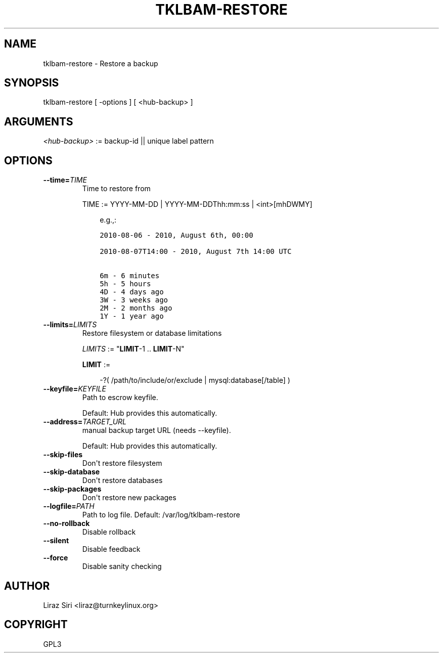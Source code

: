 .\" Man page generated from reStructeredText.
.
.TH TKLBAM-RESTORE 8 "2010-09-01" "" "backup"
.SH NAME
tklbam-restore \- Restore a backup
.
.nr rst2man-indent-level 0
.
.de1 rstReportMargin
\\$1 \\n[an-margin]
level \\n[rst2man-indent-level]
level margin: \\n[rst2man-indent\\n[rst2man-indent-level]]
-
\\n[rst2man-indent0]
\\n[rst2man-indent1]
\\n[rst2man-indent2]
..
.de1 INDENT
.\" .rstReportMargin pre:
. RS \\$1
. nr rst2man-indent\\n[rst2man-indent-level] \\n[an-margin]
. nr rst2man-indent-level +1
.\" .rstReportMargin post:
..
.de UNINDENT
. RE
.\" indent \\n[an-margin]
.\" old: \\n[rst2man-indent\\n[rst2man-indent-level]]
.nr rst2man-indent-level -1
.\" new: \\n[rst2man-indent\\n[rst2man-indent-level]]
.in \\n[rst2man-indent\\n[rst2man-indent-level]]u
..
.SH SYNOPSIS
.sp
tklbam\-restore [ \-options ] [ <hub\-backup> ]
.SH ARGUMENTS
.sp
\fI<hub\-backup>\fP := backup\-id || unique label pattern
.SH OPTIONS
.INDENT 0.0
.TP
.BI \-\-time\fB= TIME
.
Time to restore from
.sp
TIME := YYYY\-MM\-DD | YYYY\-MM\-DDThh:mm:ss | <int>[mhDWMY]
.INDENT 7.0
.INDENT 3.5
.sp
e.g.,:
.sp
.nf
.ft C
2010\-08\-06 \- 2010, August 6th, 00:00

2010\-08\-07T14:00 \- 2010, August 7th 14:00 UTC

6m \- 6 minutes
5h \- 5 hours
4D \- 4 days ago
3W \- 3 weeks ago
2M \- 2 months ago
1Y \- 1 year ago
.ft P
.fi
.UNINDENT
.UNINDENT
.TP
.BI \-\-limits\fB= LIMITS
.
Restore filesystem or database limitations
.sp
\fILIMITS\fP := "\fBLIMIT\fP\-1 .. \fBLIMIT\fP\-N"
.sp
\fBLIMIT\fP :=
.INDENT 7.0
.INDENT 3.5
.sp
\-?( /path/to/include/or/exclude | mysql:database[/table] )
.UNINDENT
.UNINDENT
.TP
.BI \-\-keyfile\fB= KEYFILE
.
Path to escrow keyfile.
.sp
Default: Hub provides this automatically.
.TP
.BI \-\-address\fB= TARGET_URL
.
manual backup target URL (needs \-\-keyfile).
.sp
Default: Hub provides this automatically.
.TP
.B \-\-skip\-files
.
Don\(aqt restore filesystem
.TP
.B \-\-skip\-database
.
Don\(aqt restore databases
.TP
.B \-\-skip\-packages
.
Don\(aqt restore new packages
.TP
.BI \-\-logfile\fB= PATH
.
Path to log file.
Default: /var/log/tklbam\-restore
.TP
.B \-\-no\-rollback
.
Disable rollback
.TP
.B \-\-silent
.
Disable feedback
.TP
.B \-\-force
.
Disable sanity checking
.UNINDENT
.SH AUTHOR
Liraz Siri <liraz@turnkeylinux.org>
.SH COPYRIGHT
GPL3
.\" Generated by docutils manpage writer.
.\" 
.
